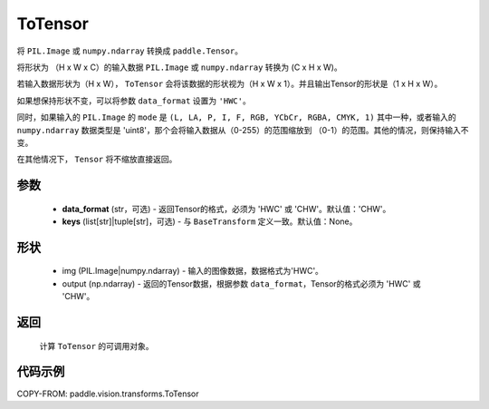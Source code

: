 .. _cn_api_vision_transforms_ToTensor:

ToTensor
-------------------------------

.. py:class:: paddle.vision.transforms.ToTensor(data_format='CHW', keys=None)

将 ``PIL.Image`` 或 ``numpy.ndarray`` 转换成 ``paddle.Tensor``。

将形状为 （H x W x C）的输入数据 ``PIL.Image`` 或 ``numpy.ndarray`` 转换为 (C x H x W)。

若输入数据形状为（H x W）， ``ToTensor`` 会将该数据的形状视为（H x W x 1）。并且输出Tensor的形状是（1 x H x W）。

如果想保持形状不变，可以将参数 ``data_format`` 设置为 ``'HWC'``。

同时，如果输入的 ``PIL.Image`` 的 ``mode`` 是 ``(L, LA, P, I, F, RGB, YCbCr, RGBA, CMYK, 1)``
其中一种，或者输入的 ``numpy.ndarray`` 数据类型是 'uint8'，那个会将输入数据从（0-255）的范围缩放到
（0-1）的范围。其他的情况，则保持输入不变。

在其他情况下， ``Tensor`` 将不缩放直接返回。

参数
:::::::::

    - **data_format** (str，可选) - 返回Tensor的格式，必须为 'HWC' 或 'CHW'。默认值：'CHW'。
    - **keys** (list[str]|tuple[str]，可选) - 与 ``BaseTransform`` 定义一致。默认值：None。

形状
:::::::::

    - img (PIL.Image|numpy.ndarray) - 输入的图像数据，数据格式为'HWC'。
    - output (np.ndarray) - 返回的Tensor数据，根据参数 ``data_format``，Tensor的格式必须为 'HWC' 或 'CHW'。

返回
:::::::::

    计算 ``ToTensor`` 的可调用对象。

代码示例
:::::::::

COPY-FROM: paddle.vision.transforms.ToTensor
